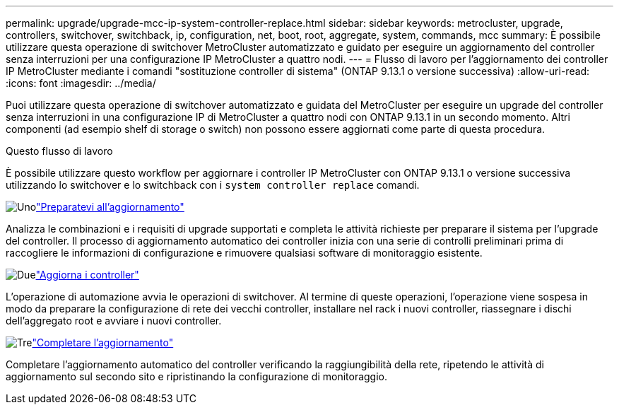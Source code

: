 ---
permalink: upgrade/upgrade-mcc-ip-system-controller-replace.html 
sidebar: sidebar 
keywords: metrocluster, upgrade, controllers, switchover, switchback, ip, configuration, net, boot, root, aggregate, system, commands, mcc 
summary: È possibile utilizzare questa operazione di switchover MetroCluster automatizzato e guidato per eseguire un aggiornamento del controller senza interruzioni per una configurazione IP MetroCluster a quattro nodi. 
---
= Flusso di lavoro per l'aggiornamento dei controller IP MetroCluster mediante i comandi "sostituzione controller di sistema" (ONTAP 9.13.1 o versione successiva)
:allow-uri-read: 
:icons: font
:imagesdir: ../media/


[role="lead"]
Puoi utilizzare questa operazione di switchover automatizzato e guidata del MetroCluster per eseguire un upgrade del controller senza interruzioni in una configurazione IP di MetroCluster a quattro nodi con ONTAP 9.13.1 in un secondo momento. Altri componenti (ad esempio shelf di storage o switch) non possono essere aggiornati come parte di questa procedura.

.Questo flusso di lavoro
È possibile utilizzare questo workflow per aggiornare i controller IP MetroCluster con ONTAP 9.13.1 o versione successiva utilizzando lo switchover e lo switchback con i `system controller replace` comandi.

.image:https://raw.githubusercontent.com/NetAppDocs/common/main/media/number-1.png["Uno"]link:upgrade-mcc-ip-system-controller-replace-supported-platforms.html["Preparatevi all'aggiornamento"]
[role="quick-margin-para"]
Analizza le combinazioni e i requisiti di upgrade supportati e completa le attività richieste per preparare il sistema per l'upgrade del controller. Il processo di aggiornamento automatico dei controller inizia con una serie di controlli preliminari prima di raccogliere le informazioni di configurazione e rimuovere qualsiasi software di monitoraggio esistente.

.image:https://raw.githubusercontent.com/NetAppDocs/common/main/media/number-2.png["Due"]link:upgrade-mcc-ip-system-controller-replace-prepare-network-configuration.html["Aggiorna i controller"]
[role="quick-margin-para"]
L'operazione di automazione avvia le operazioni di switchover. Al termine di queste operazioni, l'operazione viene sospesa in modo da preparare la configurazione di rete dei vecchi controller, installare nel rack i nuovi controller, riassegnare i dischi dell'aggregato root e avviare i nuovi controller.

.image:https://raw.githubusercontent.com/NetAppDocs/common/main/media/number-3.png["Tre"]link:upgrade-mcc-ip-system-controller-replace-complete-upgrade.html["Completare l'aggiornamento"]
[role="quick-margin-para"]
Completare l'aggiornamento automatico del controller verificando la raggiungibilità della rete, ripetendo le attività di aggiornamento sul secondo sito e ripristinando la configurazione di monitoraggio.
